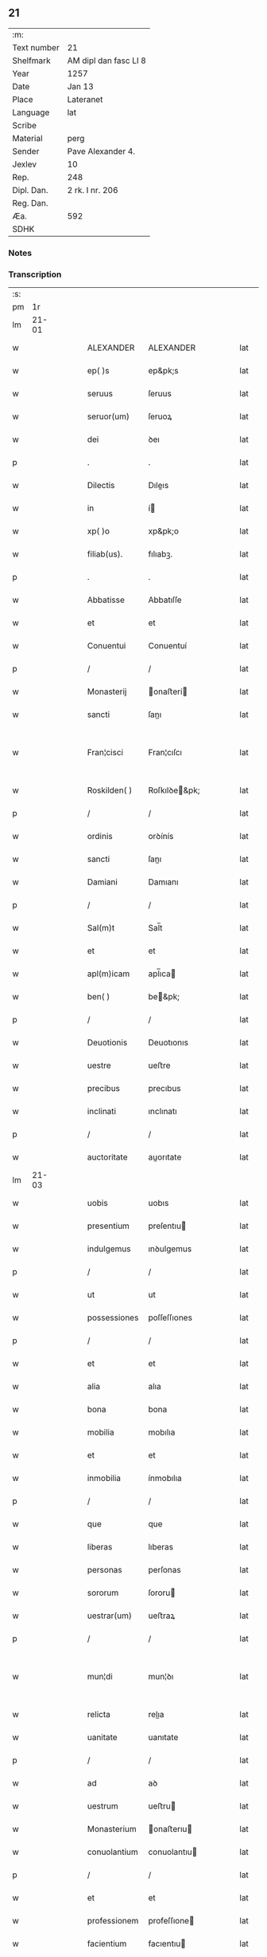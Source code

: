 ** 21
| :m:         |                       |
| Text number | 21                    |
| Shelfmark   | AM dipl dan fasc LI 8 |
| Year        | 1257                  |
| Date        | Jan 13                |
| Place       | Lateranet             |
| Language    | lat                   |
| Scribe      |                       |
| Material    | perg                  |
| Sender      | Pave Alexander 4.     |
| Jexlev      | 10                    |
| Rep.        | 248                   |
| Dipl. Dan.  | 2 rk. I nr. 206       |
| Reg. Dan.   |                       |
| Æa.         | 592                   |
| SDHK        |                       |

*** Notes


*** Transcription
| :s: |       |   |   |   |   |               |               |   |   |   |   |     |   |   |   |             |
| pm  |    1r |   |   |   |   |               |               |   |   |   |   |     |   |   |   |             |
| lm  | 21-01 |   |   |   |   |               |               |   |   |   |   |     |   |   |   |             |
| w   |       |   |   |   |   | ALEXANDER     | ALEXANDER     |   |   |   |   | lat |   |   |   |       21-01 |
| w   |       |   |   |   |   | ep( )s        | ep&pk;s       |   |   |   |   | lat |   |   |   |       21-01 |
| w   |       |   |   |   |   | seruus        | ſeruus        |   |   |   |   | lat |   |   |   |       21-01 |
| w   |       |   |   |   |   | seruor(um)    | ſeruoꝝ        |   |   |   |   | lat |   |   |   |       21-01 |
| w   |       |   |   |   |   | dei           | ꝺeı           |   |   |   |   | lat |   |   |   |       21-01 |
| p   |       |   |   |   |   | .             | .             |   |   |   |   | lat |   |   |   |       21-01 |
| w   |       |   |   |   |   | Dilectis      | Dıleıs       |   |   |   |   | lat |   |   |   |       21-01 |
| w   |       |   |   |   |   | in            | í            |   |   |   |   | lat |   |   |   |       21-01 |
| w   |       |   |   |   |   | xp( )o        | xp&pk;o       |   |   |   |   | lat |   |   |   |       21-01 |
| w   |       |   |   |   |   | filiab(us).   | fılıabꝫ.      |   |   |   |   | lat |   |   |   |       21-01 |
| p   |       |   |   |   |   | .             | .             |   |   |   |   | lat |   |   |   |       21-01 |
| w   |       |   |   |   |   | Abbatisse     | Abbatıſſe     |   |   |   |   | lat |   |   |   |       21-01 |
| w   |       |   |   |   |   | et            | et            |   |   |   |   | lat |   |   |   |       21-01 |
| w   |       |   |   |   |   | Conuentui     | Conuentuí     |   |   |   |   | lat |   |   |   |       21-01 |
| p   |       |   |   |   |   | /             | /             |   |   |   |   | lat |   |   |   |       21-01 |
| w   |       |   |   |   |   | Monasterij    | onaﬅerí     |   |   |   |   | lat |   |   |   |       21-01 |
| w   |       |   |   |   |   | sancti        | ſanı         |   |   |   |   | lat |   |   |   |       21-01 |
| w   |       |   |   |   |   | Fran¦cisci    | Fran¦cıſcı    |   |   |   |   | lat |   |   |   | 21-01—21-02 |
| w   |       |   |   |   |   | Roskilden( )  | Roſkılꝺe&pk; |   |   |   |   | lat |   |   |   |       21-02 |
| p   |       |   |   |   |   | /             | /             |   |   |   |   | lat |   |   |   |       21-02 |
| w   |       |   |   |   |   | ordinis       | orꝺínís       |   |   |   |   | lat |   |   |   |       21-02 |
| w   |       |   |   |   |   | sancti        | ſanı         |   |   |   |   | lat |   |   |   |       21-02 |
| w   |       |   |   |   |   | Damiani       | Damıanı       |   |   |   |   | lat |   |   |   |       21-02 |
| p   |       |   |   |   |   | /             | /             |   |   |   |   | lat |   |   |   |       21-02 |
| w   |       |   |   |   |   | Sal(m)t       | Sal̅t          |   |   |   |   | lat |   |   |   |       21-02 |
| w   |       |   |   |   |   | et            | et            |   |   |   |   | lat |   |   |   |       21-02 |
| w   |       |   |   |   |   | apl(m)icam    | apl̅ıca       |   |   |   |   | lat |   |   |   |       21-02 |
| w   |       |   |   |   |   | ben( )        | be&pk;       |   |   |   |   | lat |   |   |   |       21-02 |
| p   |       |   |   |   |   | /             | /             |   |   |   |   | lat |   |   |   |       21-02 |
| w   |       |   |   |   |   | Deuotionis    | Deuotıonıs    |   |   |   |   | lat |   |   |   |       21-02 |
| w   |       |   |   |   |   | uestre        | ueﬅre         |   |   |   |   | lat |   |   |   |       21-02 |
| w   |       |   |   |   |   | precibus      | precıbus      |   |   |   |   | lat |   |   |   |       21-02 |
| w   |       |   |   |   |   | inclinati     | ınclınatı     |   |   |   |   | lat |   |   |   |       21-02 |
| p   |       |   |   |   |   | /             | /             |   |   |   |   | lat |   |   |   |       21-02 |
| w   |       |   |   |   |   | auctoritate   | auorıtate    |   |   |   |   | lat |   |   |   |       21-02 |
| lm  | 21-03 |   |   |   |   |               |               |   |   |   |   |     |   |   |   |             |
| w   |       |   |   |   |   | uobis         | uobıs         |   |   |   |   | lat |   |   |   |       21-03 |
| w   |       |   |   |   |   | presentium    | preſentıu    |   |   |   |   | lat |   |   |   |       21-03 |
| w   |       |   |   |   |   | indulgemus    | ınꝺulgemus    |   |   |   |   | lat |   |   |   |       21-03 |
| p   |       |   |   |   |   | /             | /             |   |   |   |   | lat |   |   |   |       21-03 |
| w   |       |   |   |   |   | ut            | ut            |   |   |   |   | lat |   |   |   |       21-03 |
| w   |       |   |   |   |   | possessiones  | poſſeſſıones  |   |   |   |   | lat |   |   |   |       21-03 |
| p   |       |   |   |   |   | /             | /             |   |   |   |   | lat |   |   |   |       21-03 |
| w   |       |   |   |   |   | et            | et            |   |   |   |   | lat |   |   |   |       21-03 |
| w   |       |   |   |   |   | alia          | alıa          |   |   |   |   | lat |   |   |   |       21-03 |
| w   |       |   |   |   |   | bona          | bona          |   |   |   |   | lat |   |   |   |       21-03 |
| w   |       |   |   |   |   | mobilia       | mobılıa       |   |   |   |   | lat |   |   |   |       21-03 |
| w   |       |   |   |   |   | et            | et            |   |   |   |   | lat |   |   |   |       21-03 |
| w   |       |   |   |   |   | inmobilia     | ínmobılıa     |   |   |   |   | lat |   |   |   |       21-03 |
| p   |       |   |   |   |   | /             | /             |   |   |   |   | lat |   |   |   |       21-03 |
| w   |       |   |   |   |   | que           | que           |   |   |   |   | lat |   |   |   |       21-03 |
| w   |       |   |   |   |   | liberas       | lıberas       |   |   |   |   | lat |   |   |   |       21-03 |
| w   |       |   |   |   |   | personas      | perſonas      |   |   |   |   | lat |   |   |   |       21-03 |
| w   |       |   |   |   |   | sororum       | ſororu       |   |   |   |   | lat |   |   |   |       21-03 |
| w   |       |   |   |   |   | uestrar(um)   | ueﬅraꝝ        |   |   |   |   | lat |   |   |   |       21-03 |
| p   |       |   |   |   |   | /             | /             |   |   |   |   | lat |   |   |   |       21-03 |
| w   |       |   |   |   |   | mun¦di        | mun¦ꝺı        |   |   |   |   | lat |   |   |   | 21-03—21-04 |
| w   |       |   |   |   |   | relicta       | relıa        |   |   |   |   | lat |   |   |   |       21-04 |
| w   |       |   |   |   |   | uanitate      | uanıtate      |   |   |   |   | lat |   |   |   |       21-04 |
| p   |       |   |   |   |   | /             | /             |   |   |   |   | lat |   |   |   |       21-04 |
| w   |       |   |   |   |   | ad            | aꝺ            |   |   |   |   | lat |   |   |   |       21-04 |
| w   |       |   |   |   |   | uestrum       | ueﬅru        |   |   |   |   | lat |   |   |   |       21-04 |
| w   |       |   |   |   |   | Monasterium   | onaﬅerıu    |   |   |   |   | lat |   |   |   |       21-04 |
| w   |       |   |   |   |   | conuolantium  | conuolantıu  |   |   |   |   | lat |   |   |   |       21-04 |
| p   |       |   |   |   |   | /             | /             |   |   |   |   | lat |   |   |   |       21-04 |
| w   |       |   |   |   |   | et            | et            |   |   |   |   | lat |   |   |   |       21-04 |
| w   |       |   |   |   |   | professionem  | profeſſıone  |   |   |   |   | lat |   |   |   |       21-04 |
| w   |       |   |   |   |   | facientium    | facıentıu    |   |   |   |   | lat |   |   |   |       21-04 |
| w   |       |   |   |   |   | in            | í            |   |   |   |   | lat |   |   |   |       21-04 |
| w   |       |   |   |   |   | eodem         | eoꝺe         |   |   |   |   | lat |   |   |   |       21-04 |
| p   |       |   |   |   |   | /             | /             |   |   |   |   | lat |   |   |   |       21-04 |
| w   |       |   |   |   |   | iure          | íure          |   |   |   |   | lat |   |   |   |       21-04 |
| w   |       |   |   |   |   | successionis  | ſucceſſıonıs  |   |   |   |   | lat |   |   |   |       21-04 |
| p   |       |   |   |   |   | /             | /             |   |   |   |   | lat |   |   |   |       21-04 |
| w   |       |   |   |   |   | uel           | uel           |   |   |   |   | lat |   |   |   |       21-04 |
| lm  | 21-05 |   |   |   |   |               |               |   |   |   |   |     |   |   |   |             |
| w   |       |   |   |   |   | alio          | alıo          |   |   |   |   | lat |   |   |   |       21-05 |
| w   |       |   |   |   |   | iusto         | ıuﬅo          |   |   |   |   | lat |   |   |   |       21-05 |
| w   |       |   |   |   |   | titulo        | tıtulo        |   |   |   |   | lat |   |   |   |       21-05 |
| p   |       |   |   |   |   | /             | /             |   |   |   |   | lat |   |   |   |       21-05 |
| w   |       |   |   |   |   | si            | ſı            |   |   |   |   | lat |   |   |   |       21-05 |
| w   |       |   |   |   |   | remansissent  | remanſıſſent  |   |   |   |   | lat |   |   |   |       21-05 |
| w   |       |   |   |   |   | in            | í            |   |   |   |   | lat |   |   |   |       21-05 |
| w   |       |   |   |   |   | seculo        | ſeculo        |   |   |   |   | lat |   |   |   |       21-05 |
| w   |       |   |   |   |   | contigissent  | contıgıſſent  |   |   |   |   | lat |   |   |   |       21-05 |
| p   |       |   |   |   |   | /             | /             |   |   |   |   | lat |   |   |   |       21-05 |
| w   |       |   |   |   |   | et            | et            |   |   |   |   | lat |   |   |   |       21-05 |
| w   |       |   |   |   |   | libere        | lıbere        |   |   |   |   | lat |   |   |   |       21-05 |
| w   |       |   |   |   |   | potuissent    | potuıſſent    |   |   |   |   | lat |   |   |   |       21-05 |
| w   |       |   |   |   |   | alijs         | alís         |   |   |   |   | lat |   |   |   |       21-05 |
| w   |       |   |   |   |   | erogare       | erogare       |   |   |   |   | lat |   |   |   |       21-05 |
| p   |       |   |   |   |   | /             | /             |   |   |   |   | lat |   |   |   |       21-05 |
| w   |       |   |   |   |   | exceptis      | exceptıs      |   |   |   |   | lat |   |   |   |       21-05 |
| w   |       |   |   |   |   | rebus         | rebus         |   |   |   |   | lat |   |   |   |       21-05 |
| w   |       |   |   |   |   | feudalib(us)  | feuꝺalıbꝫ     |   |   |   |   | lat |   |   |   |       21-05 |
| p   |       |   |   |   |   | /             | /             |   |   |   |   | lat |   |   |   |       21-05 |
| w   |       |   |   |   |   | exigere       | exıgere       |   |   |   |   | lat |   |   |   |       21-05 |
| lm  | 21-06 |   |   |   |   |               |               |   |   |   |   |     |   |   |   |             |
| w   |       |   |   |   |   | petere        | petere        |   |   |   |   | lat |   |   |   |       21-06 |
| p   |       |   |   |   |   | /             | /             |   |   |   |   | lat |   |   |   |       21-06 |
| w   |       |   |   |   |   | ac            | ac            |   |   |   |   | lat |   |   |   |       21-06 |
| w   |       |   |   |   |   | retinere      | retınere      |   |   |   |   | lat |   |   |   |       21-06 |
| p   |       |   |   |   |   | /             | /             |   |   |   |   | lat |   |   |   |       21-06 |
| w   |       |   |   |   |   | libere        | lıbere        |   |   |   |   | lat |   |   |   |       21-06 |
| w   |       |   |   |   |   | ualeatis      | ualeatıs      |   |   |   |   | lat |   |   |   |       21-06 |
| p   |       |   |   |   |   | .             | .             |   |   |   |   | lat |   |   |   |       21-06 |
| w   |       |   |   |   |   | Nulli         | Nullı         |   |   |   |   | lat |   |   |   |       21-06 |
| w   |       |   |   |   |   | ergo          | ergo          |   |   |   |   | lat |   |   |   |       21-06 |
| w   |       |   |   |   |   | omnino        | omnıno        |   |   |   |   | lat |   |   |   |       21-06 |
| w   |       |   |   |   |   | hominum       | homınu       |   |   |   |   | lat |   |   |   |       21-06 |
| p   |       |   |   |   |   | /             | /             |   |   |   |   | lat |   |   |   |       21-06 |
| w   |       |   |   |   |   | liceat        | lıceat        |   |   |   |   | lat |   |   |   |       21-06 |
| w   |       |   |   |   |   | hanc          | hanc          |   |   |   |   | lat |   |   |   |       21-06 |
| w   |       |   |   |   |   | paginam       | pagına       |   |   |   |   | lat |   |   |   |       21-06 |
| p   |       |   |   |   |   | /             | /             |   |   |   |   | lat |   |   |   |       21-06 |
| w   |       |   |   |   |   | nostre        | noſtre        |   |   |   |   | lat |   |   |   |       21-06 |
| w   |       |   |   |   |   | concessionis  | conceſſıonís  |   |   |   |   | lat |   |   |   |       21-06 |
| w   |       |   |   |   |   | infrin¦gere   | ınfrın¦gere   |   |   |   |   | lat |   |   |   | 21-06—21-07 |
| p   |       |   |   |   |   | /             | /             |   |   |   |   | lat |   |   |   |       21-07 |
| w   |       |   |   |   |   | uel           | uel           |   |   |   |   | lat |   |   |   |       21-07 |
| w   |       |   |   |   |   | ei            | eı            |   |   |   |   | lat |   |   |   |       21-07 |
| w   |       |   |   |   |   | ausu          | auſu          |   |   |   |   | lat |   |   |   |       21-07 |
| w   |       |   |   |   |   | temerario     | temerarıo     |   |   |   |   | lat |   |   |   |       21-07 |
| p   |       |   |   |   |   | /             | /             |   |   |   |   | lat |   |   |   |       21-07 |
| w   |       |   |   |   |   | contraire     | contraıre     |   |   |   |   | lat |   |   |   |       21-07 |
| p   |       |   |   |   |   | .             | .             |   |   |   |   | lat |   |   |   |       21-07 |
| w   |       |   |   |   |   | Siquis        | Sıquís        |   |   |   |   | lat |   |   |   |       21-07 |
| w   |       |   |   |   |   | autem         | aute         |   |   |   |   | lat |   |   |   |       21-07 |
| w   |       |   |   |   |   | hoc           | hoc           |   |   |   |   | lat |   |   |   |       21-07 |
| w   |       |   |   |   |   | attemptare    | attemptare    |   |   |   |   | lat |   |   |   |       21-07 |
| w   |       |   |   |   |   | presumpserit  | preſumpſerıt  |   |   |   |   | lat |   |   |   |       21-07 |
| p   |       |   |   |   |   | /             | /             |   |   |   |   | lat |   |   |   |       21-07 |
| w   |       |   |   |   |   | indignationem | ınꝺıgnatıone |   |   |   |   | lat |   |   |   |       21-07 |
| w   |       |   |   |   |   | omnipotentis  | omnıpotentıs  |   |   |   |   | lat |   |   |   |       21-07 |
| w   |       |   |   |   |   | dei           | ꝺeı           |   |   |   |   | lat |   |   |   |       21-07 |
| p   |       |   |   |   |   | /             | /             |   |   |   |   | lat |   |   |   |       21-07 |
| lm  | 21-08 |   |   |   |   |               |               |   |   |   |   |     |   |   |   |             |
| w   |       |   |   |   |   | et            | et            |   |   |   |   | lat |   |   |   |       21-08 |
| w   |       |   |   |   |   | beatorum      | beatoru      |   |   |   |   | lat |   |   |   |       21-08 |
| w   |       |   |   |   |   | Petri         | Petrı         |   |   |   |   | lat |   |   |   |       21-08 |
| w   |       |   |   |   |   | et            | et            |   |   |   |   | lat |   |   |   |       21-08 |
| w   |       |   |   |   |   | Pauli         | Paulı         |   |   |   |   | lat |   |   |   |       21-08 |
| p   |       |   |   |   |   | /             | /             |   |   |   |   | lat |   |   |   |       21-08 |
| w   |       |   |   |   |   | apostolorum   | apoﬅoloru    |   |   |   |   | lat |   |   |   |       21-08 |
| w   |       |   |   |   |   | eius          | eíus          |   |   |   |   | lat |   |   |   |       21-08 |
| w   |       |   |   |   |   | se            | ſe            |   |   |   |   | lat |   |   |   |       21-08 |
| w   |       |   |   |   |   | nouerit       | nouerıt       |   |   |   |   | lat |   |   |   |       21-08 |
| w   |       |   |   |   |   | incursum      | íncurſu      |   |   |   |   | lat |   |   |   |       21-08 |
| p   |       |   |   |   |   | /             | /             |   |   |   |   | lat |   |   |   |       21-08 |
| w   |       |   |   |   |   | Dat( )        | Dat&pk;       |   |   |   |   | lat |   |   |   |       21-08 |
| w   |       |   |   |   |   | Lareran( )    | Larera&pk;   |   |   |   |   | lat |   |   |   |       21-08 |
| lm  | 21-09 |   |   |   |   |               |               |   |   |   |   |     |   |   |   |             |
| w   |       |   |   |   |   | Ɉd            | Ɉꝺ            |   |   |   |   | lat |   |   |   |       21-09 |
| w   |       |   |   |   |   | Januar( )     | Januarꝶ       |   |   |   |   | lat |   |   |   |       21-09 |
| p   |       |   |   |   |   | .             | .             |   |   |   |   | lat |   |   |   |       21-09 |
| w   |       |   |   |   |   | Pontificatus  | Pontıfıcatus  |   |   |   |   | lat |   |   |   |       21-09 |
| w   |       |   |   |   |   | nr( )j        | nr&pk;ȷ       |   |   |   |   | lat |   |   |   |       21-09 |
| w   |       |   |   |   |   | Anno          | nno          |   |   |   |   | lat |   |   |   |       21-09 |
| w   |       |   |   |   |   | Tertio        | Tertıo        |   |   |   |   | lat |   |   |   |       21-09 |
| p   |       |   |   |   |   | .             | .             |   |   |   |   | lat |   |   |   |       21-09 |
| w   |       |   |   |   |   |               |               |   |   |   |   | lat |   |   |   |       21-09 |
| :e: |       |   |   |   |   |               |               |   |   |   |   |     |   |   |   |             |
